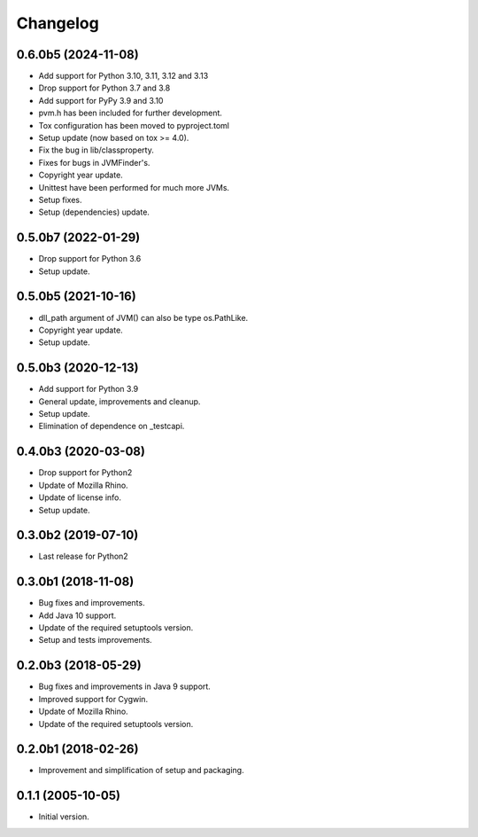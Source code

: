 Changelog
=========

0.6.0b5 (2024-11-08)
--------------------
- Add support for Python 3.10, 3.11, 3.12 and 3.13
- Drop support for Python 3.7 and 3.8
- Add support for PyPy 3.9 and 3.10
- pvm.h has been included for further development.
- Tox configuration has been moved to pyproject.toml
- Setup update (now based on tox >= 4.0).
- Fix the bug in lib/classproperty.
- Fixes for bugs in JVMFinder's.
- Copyright year update.
- Unittest have been performed for much more JVMs.
- Setup fixes.
- Setup (dependencies) update.

0.5.0b7 (2022-01-29)
--------------------
- Drop support for Python 3.6
- Setup update.

0.5.0b5 (2021-10-16)
--------------------
- dll_path argument of JVM() can also be type os.PathLike.
- Copyright year update.
- Setup update.

0.5.0b3 (2020-12-13)
--------------------
- Add support for Python 3.9
- General update, improvements and cleanup.
- Setup update.
- Elimination of dependence on _testcapi.

0.4.0b3 (2020-03-08)
--------------------
- Drop support for Python2
- Update of Mozilla Rhino.
- Update of license info.
- Setup update.

0.3.0b2 (2019-07-10)
--------------------
- Last release for Python2

0.3.0b1 (2018-11-08)
--------------------
- Bug fixes and improvements.
- Add Java 10 support.
- Update of the required setuptools version.
- Setup and tests improvements.

0.2.0b3 (2018-05-29)
--------------------
- Bug fixes and improvements in Java 9 support.
- Improved support for Cygwin.
- Update of Mozilla Rhino.
- Update of the required setuptools version.

0.2.0b1 (2018-02-26)
--------------------
- Improvement and simplification of setup and packaging.

0.1.1 (2005-10-05)
------------------
- Initial version.
